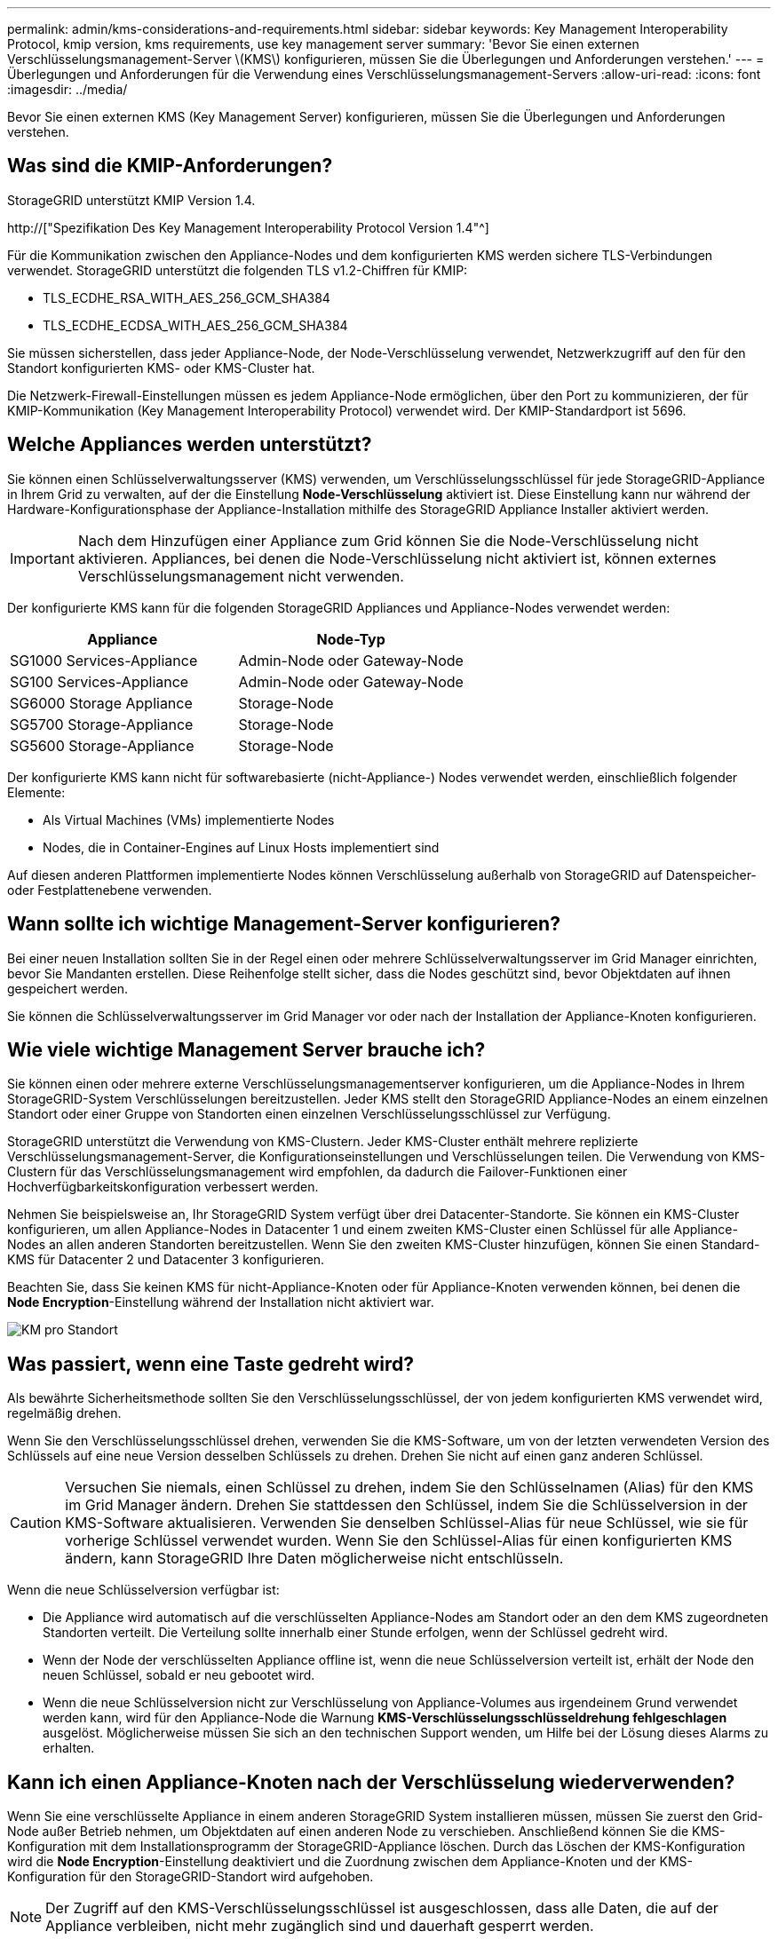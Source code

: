 ---
permalink: admin/kms-considerations-and-requirements.html 
sidebar: sidebar 
keywords: Key Management Interoperability Protocol, kmip version, kms requirements, use key management server 
summary: 'Bevor Sie einen externen Verschlüsselungsmanagement-Server \(KMS\) konfigurieren, müssen Sie die Überlegungen und Anforderungen verstehen.' 
---
= Überlegungen und Anforderungen für die Verwendung eines Verschlüsselungsmanagement-Servers
:allow-uri-read: 
:icons: font
:imagesdir: ../media/


[role="lead"]
Bevor Sie einen externen KMS (Key Management Server) konfigurieren, müssen Sie die Überlegungen und Anforderungen verstehen.



== Was sind die KMIP-Anforderungen?

StorageGRID unterstützt KMIP Version 1.4.

http://["Spezifikation Des Key Management Interoperability Protocol Version 1.4"^]

Für die Kommunikation zwischen den Appliance-Nodes und dem konfigurierten KMS werden sichere TLS-Verbindungen verwendet. StorageGRID unterstützt die folgenden TLS v1.2-Chiffren für KMIP:

* TLS_ECDHE_RSA_WITH_AES_256_GCM_SHA384
* TLS_ECDHE_ECDSA_WITH_AES_256_GCM_SHA384


Sie müssen sicherstellen, dass jeder Appliance-Node, der Node-Verschlüsselung verwendet, Netzwerkzugriff auf den für den Standort konfigurierten KMS- oder KMS-Cluster hat.

Die Netzwerk-Firewall-Einstellungen müssen es jedem Appliance-Node ermöglichen, über den Port zu kommunizieren, der für KMIP-Kommunikation (Key Management Interoperability Protocol) verwendet wird. Der KMIP-Standardport ist 5696.



== Welche Appliances werden unterstützt?

Sie können einen Schlüsselverwaltungsserver (KMS) verwenden, um Verschlüsselungsschlüssel für jede StorageGRID-Appliance in Ihrem Grid zu verwalten, auf der die Einstellung *Node-Verschlüsselung* aktiviert ist. Diese Einstellung kann nur während der Hardware-Konfigurationsphase der Appliance-Installation mithilfe des StorageGRID Appliance Installer aktiviert werden.


IMPORTANT: Nach dem Hinzufügen einer Appliance zum Grid können Sie die Node-Verschlüsselung nicht aktivieren. Appliances, bei denen die Node-Verschlüsselung nicht aktiviert ist, können externes Verschlüsselungsmanagement nicht verwenden.

Der konfigurierte KMS kann für die folgenden StorageGRID Appliances und Appliance-Nodes verwendet werden:

[cols="1a,1a"]
|===
| Appliance | Node-Typ 


 a| 
SG1000 Services-Appliance
 a| 
Admin-Node oder Gateway-Node



 a| 
SG100 Services-Appliance
 a| 
Admin-Node oder Gateway-Node



 a| 
SG6000 Storage Appliance
 a| 
Storage-Node



 a| 
SG5700 Storage-Appliance
 a| 
Storage-Node



 a| 
SG5600 Storage-Appliance
 a| 
Storage-Node

|===
Der konfigurierte KMS kann nicht für softwarebasierte (nicht-Appliance-) Nodes verwendet werden, einschließlich folgender Elemente:

* Als Virtual Machines (VMs) implementierte Nodes
* Nodes, die in Container-Engines auf Linux Hosts implementiert sind


Auf diesen anderen Plattformen implementierte Nodes können Verschlüsselung außerhalb von StorageGRID auf Datenspeicher- oder Festplattenebene verwenden.



== Wann sollte ich wichtige Management-Server konfigurieren?

Bei einer neuen Installation sollten Sie in der Regel einen oder mehrere Schlüsselverwaltungsserver im Grid Manager einrichten, bevor Sie Mandanten erstellen. Diese Reihenfolge stellt sicher, dass die Nodes geschützt sind, bevor Objektdaten auf ihnen gespeichert werden.

Sie können die Schlüsselverwaltungsserver im Grid Manager vor oder nach der Installation der Appliance-Knoten konfigurieren.



== Wie viele wichtige Management Server brauche ich?

Sie können einen oder mehrere externe Verschlüsselungsmanagementserver konfigurieren, um die Appliance-Nodes in Ihrem StorageGRID-System Verschlüsselungen bereitzustellen. Jeder KMS stellt den StorageGRID Appliance-Nodes an einem einzelnen Standort oder einer Gruppe von Standorten einen einzelnen Verschlüsselungsschlüssel zur Verfügung.

StorageGRID unterstützt die Verwendung von KMS-Clustern. Jeder KMS-Cluster enthält mehrere replizierte Verschlüsselungsmanagement-Server, die Konfigurationseinstellungen und Verschlüsselungen teilen. Die Verwendung von KMS-Clustern für das Verschlüsselungsmanagement wird empfohlen, da dadurch die Failover-Funktionen einer Hochverfügbarkeitskonfiguration verbessert werden.

Nehmen Sie beispielsweise an, Ihr StorageGRID System verfügt über drei Datacenter-Standorte. Sie können ein KMS-Cluster konfigurieren, um allen Appliance-Nodes in Datacenter 1 und einem zweiten KMS-Cluster einen Schlüssel für alle Appliance-Nodes an allen anderen Standorten bereitzustellen. Wenn Sie den zweiten KMS-Cluster hinzufügen, können Sie einen Standard-KMS für Datacenter 2 und Datacenter 3 konfigurieren.

Beachten Sie, dass Sie keinen KMS für nicht-Appliance-Knoten oder für Appliance-Knoten verwenden können, bei denen die *Node Encryption*-Einstellung während der Installation nicht aktiviert war.

image::../media/kms_per_site.png[KM pro Standort]



== Was passiert, wenn eine Taste gedreht wird?

Als bewährte Sicherheitsmethode sollten Sie den Verschlüsselungsschlüssel, der von jedem konfigurierten KMS verwendet wird, regelmäßig drehen.

Wenn Sie den Verschlüsselungsschlüssel drehen, verwenden Sie die KMS-Software, um von der letzten verwendeten Version des Schlüssels auf eine neue Version desselben Schlüssels zu drehen. Drehen Sie nicht auf einen ganz anderen Schlüssel.


CAUTION: Versuchen Sie niemals, einen Schlüssel zu drehen, indem Sie den Schlüsselnamen (Alias) für den KMS im Grid Manager ändern. Drehen Sie stattdessen den Schlüssel, indem Sie die Schlüsselversion in der KMS-Software aktualisieren. Verwenden Sie denselben Schlüssel-Alias für neue Schlüssel, wie sie für vorherige Schlüssel verwendet wurden. Wenn Sie den Schlüssel-Alias für einen konfigurierten KMS ändern, kann StorageGRID Ihre Daten möglicherweise nicht entschlüsseln.

Wenn die neue Schlüsselversion verfügbar ist:

* Die Appliance wird automatisch auf die verschlüsselten Appliance-Nodes am Standort oder an den dem KMS zugeordneten Standorten verteilt. Die Verteilung sollte innerhalb einer Stunde erfolgen, wenn der Schlüssel gedreht wird.
* Wenn der Node der verschlüsselten Appliance offline ist, wenn die neue Schlüsselversion verteilt ist, erhält der Node den neuen Schlüssel, sobald er neu gebootet wird.
* Wenn die neue Schlüsselversion nicht zur Verschlüsselung von Appliance-Volumes aus irgendeinem Grund verwendet werden kann, wird für den Appliance-Node die Warnung *KMS-Verschlüsselungsschlüsseldrehung fehlgeschlagen* ausgelöst. Möglicherweise müssen Sie sich an den technischen Support wenden, um Hilfe bei der Lösung dieses Alarms zu erhalten.




== Kann ich einen Appliance-Knoten nach der Verschlüsselung wiederverwenden?

Wenn Sie eine verschlüsselte Appliance in einem anderen StorageGRID System installieren müssen, müssen Sie zuerst den Grid-Node außer Betrieb nehmen, um Objektdaten auf einen anderen Node zu verschieben. Anschließend können Sie die KMS-Konfiguration mit dem Installationsprogramm der StorageGRID-Appliance löschen. Durch das Löschen der KMS-Konfiguration wird die *Node Encryption*-Einstellung deaktiviert und die Zuordnung zwischen dem Appliance-Knoten und der KMS-Konfiguration für den StorageGRID-Standort wird aufgehoben.


NOTE: Der Zugriff auf den KMS-Verschlüsselungsschlüssel ist ausgeschlossen, dass alle Daten, die auf der Appliance verbleiben, nicht mehr zugänglich sind und dauerhaft gesperrt werden.

.Verwandte Informationen
* xref:../sg100-1000/index.adoc[SG100- und SG1000-Services-Appliances]
* xref:../sg6000/index.adoc[SG6000 Storage-Appliances]
* xref:../sg5700/index.adoc[SG5700 Storage-Appliances]
* xref:../sg5600/index.adoc[SG5600 Storage Appliances]


